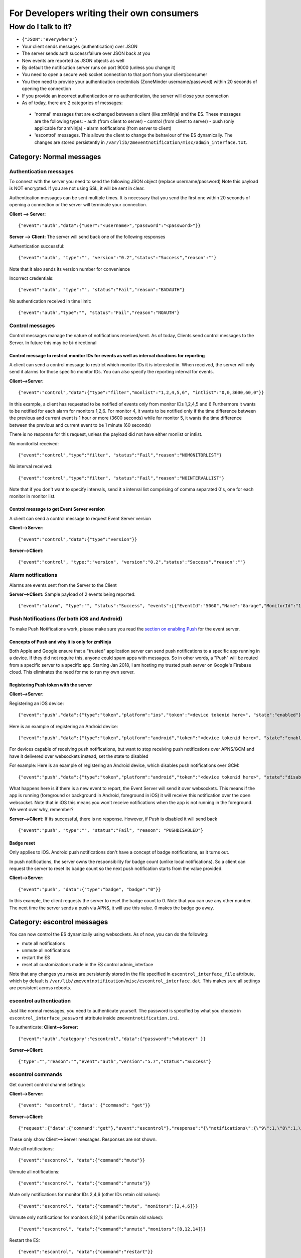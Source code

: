 For Developers writing their own consumers
------------------------------------------

How do I talk to it?
~~~~~~~~~~~~~~~~~~~~

-  ``{"JSON":"everywhere"}``
-  Your client sends messages (authentication) over JSON
-  The server sends auth success/failure over JSON back at you
-  New events are reported as JSON objects as well
-  By default the notification server runs on port 9000 (unless you
   change it)
-  You need to open a secure web socket connection to that port from
   your client/consumer
-  You then need to provide your authentication credentials (ZoneMinder
   username/password) within 20 seconds of opening the connection
-  If you provide an incorrect authentication or no authentication, the
   server will close your connection
-  As of today, there are 2 categories of messages:

  - 'normal' messages that are exchanged between a client (like zmNinja) and the ES. These messages are the following types:
    - auth (from client to server)
    - control (from client to server)
    - push (only applicable for zmNinja)
    - alarm notifications (from server to client)

  - 'escontrol' messages. This allows the client to change the behaviour of the ES dynamically. The changes are stored persistently in ``/var/lib/zmeventnotification/misc/admin_interface.txt``.

Category: Normal messages
^^^^^^^^^^^^^^^^^^^^^^^^^^^

Authentication messages
'''''''''''''''''''''''''

To connect with the server you need to send the following JSON object
(replace username/password) Note this payload is NOT encrypted. If you
are not using SSL, it will be sent in clear.

Authentication messages can be sent multiple times. It is necessary that
you send the first one within 20 seconds of opening a connection or the
server will terminate your connection.

**Client --> Server:**

::

    {"event":"auth","data":{"user":"<username>","password":"<password>"}}

**Server --> Client:** The server will send back one of the following
responses

Authentication successful:

::

    {"event":"auth", "type":"", "version":"0.2","status":"Success","reason":""}

Note that it also sends its version number for convenience

Incorrect credentials:

::

    {"event":"auth", "type":"", "status":"Fail","reason":"BADAUTH"}

No authentication received in time limit:

::

    {"event":"auth","type":"", "status":"Fail","reason":"NOAUTH"}

Control messages
''''''''''''''''''''

Control messages manage the nature of notifications received/sent. As of
today, Clients send control messages to the Server. In future this may
be bi-directional

Control message to restrict monitor IDs for events as well as interval durations for reporting
++++++++++++++++++++++++++++++++++++++++++++++++++++++++++++++++++++++++++++++++++++++++++++++++++++++++

A client can send a control message to restrict which monitor IDs it is
interested in. When received, the server will only send it alarms for
those specific monitor IDs. You can also specify the reporting interval
for events.

**Client-->Server:**

::

    {"event":"control","data":{"type":"filter","monlist":"1,2,4,5,6", "intlist":"0,0,3600,60,0"}}

In this example, a client has requested to be notified of events only
from monitor IDs 1,2,4,5 and 6 Furthermore it wants to be notified for
each alarm for monitors 1,2,6. For monitor 4, it wants to be notified
only if the time difference between the previous and current event is 1
hour or more (3600 seconds) while for monitor 5, it wants the time
difference between the previous and current event to be 1 minute (60
seconds)

There is no response for this request, unless the payload did not have
either monlist or intlist.

No monitorlist received:

::

    {"event":"control","type":"filter", "status":"Fail","reason":"NOMONITORLIST"}

No interval received:

::

    {"event":"control","type":"filter", "status":"Fail","reason":"NOINTERVALLIST"}

Note that if you don't want to specify intervals, send it a interval
list comprising of comma separated 0's, one for each monitor in monitor
list.

Control message to get Event Server version
+++++++++++++++++++++++++++++++++++++++++++++

A client can send a control message to request Event Server version

**Client-->Server:**

::

    {"event":"control","data":{"type":"version"}}

**Server-->Client:**

::

    {"event":"control", "type:":"version", "version":"0.2","status":"Success","reason":""}

Alarm notifications
'''''''''''''''''''''''

Alarms are events sent from the Server to the Client

**Server-->Client:** Sample payload of 2 events being reported:

::

    {"event":"alarm", "type":"", "status":"Success", "events":[{"EventId":"5060","Name":"Garage","MonitorId":"1"},{"EventId":"5061","MonitorId":"5","Name":"Unfinished"}]}

Push Notifications (for both iOS and Android)
''''''''''''''''''''''''''''''''''''''''''''''''''

To make Push Notifications work, please make sure you read the `section
on enabling
Push <https://github.com/pliablepixels/zmeventnotification#44-apnsgcm-howto---only-applicable-for-zmninja-not-for-other-consumers>`__
for the event server.

Concepts of Push and why it is only for zmNinja
++++++++++++++++++++++++++++++++++++++++++++++++

Both Apple and Google ensure that a "trusted" application server can
send push notifications to a specific app running in a device. If they
did not require this, anyone could spam apps with messages. So in other
words, a "Push" will be routed from a specific server to a specific app.
Starting Jan 2018, I am hosting my trusted push server on Google's
Firebase cloud. This eliminates the need for me to run my own server.

Registering Push token with the server
+++++++++++++++++++++++++++++++++++++++

**Client-->Server:**

Registering an iOS device:

::

    {"event":"push","data":{"type":"token","platform":"ios","token":"<device tokenid here>", "state":"enabled"}}

Here is an example of registering an Android device:

::

    {"event":"push","data":{"type":"token","platform":"android","token":"<device tokenid here>", "state":"enabled"}}

For devices capable of receiving push notifications, but want to stop
receiving push notifications over APNS/GCM and have it delivered over
websockets instead, set the state to disabled

For example: Here is an example of registering an Android device, which
disables push notifications over GCM:

::

    {"event":"push","data":{"type":"token","platform":"android","token":"<device tokenid here>", "state":"disabled"}}

What happens here is if there is a new event to report, the Event Server
will send it over websockets. This means if the app is running
(foreground or background in Android, foreground in iOS) it will receive
this notification over the open websocket. Note that in iOS this means
you won't receive notifications when the app is not running in the
foreground. We went over why, remember?

**Server-->Client:** If its successful, there is no response. However,
if Push is disabled it will send back

::

    {"event":"push", "type":"", "status":"Fail", "reason": "PUSHDISABLED"}

Badge reset
+++++++++++++

Only applies to iOS. Android push notifications don't have a concept of
badge notifications, as it turns out.

In push notifications, the server owns the responsibility for badge
count (unlike local notifications). So a client can request the server
to reset its badge count so the next push notification starts from the
value provided.

**Client-->Server:**

::

    {"event":"push", "data":{"type":"badge", "badge":"0"}}

In this example, the client requests the server to reset the badge count
to 0. Note that you can use any other number. The next time the server
sends a push via APNS, it will use this value. 0 makes the badge go
away.

.. _escontrol_interface:

Category: escontrol messages
^^^^^^^^^^^^^^^^^^^^^^^^^^^^^
You can now control the ES dynamically using websockets. As of now, you can do the following:

- mute all notifications 
- unmute all notifications
- restart the ES
- reset all customizations made in the ES control admin_interface

Note that any changes you make are persistently stored in  the file specified in ``escontrol_interface_file`` attribute, which by default is ``/var/lib/zmeventnotification/misc/escontrol_interface.dat``. This makes sure all settings are persistent across reboots.

escontrol authentication
'''''''''''''''''''''''''
Just like normal messages, you need to authenticate yourself. The password is specified by what you choose in ``escontrol_interface_password`` attribute inside ``zmeventnotification.ini``.

To authenticate:
**Client-->Server:**

::

  {"event":"auth","category":"escontrol","data":{"password":"whatever" }}

**Server-->Client:**

::

  {"type":"","reason":"","event":"auth","version":"5.7","status":"Success"}

escontrol commands
'''''''''''''''''''''

Get current control channel settings:

**Client-->Server:**

::

  {"event": "escontrol", "data": {"command": "get"}}

**Server-->Client:**

::

  {"request":{"data":{"command":"get"},"event":"escontrol"},"response":"{\"notifications\":{\"9\":1,\"8\":1,\"10\":1,\"2\":1,\"5\":1,\"6\":1}}","event":"escontrol","type":"","status":"Success"}



These only show Client-->Server messages. Responses are not shown.

Mute all notifications:

::

  {"event":"escontrol", "data":{"command":"mute"}}

Unmute all notifications:

::

  {"event":"escontrol", "data":{"command":"unmute"}}


Mute only notifications for monitor IDs 2,4,6 (other IDs retain old values):

::

  {"event":"escontrol", "data":{"command":"mute", "monitors":[2,4,6]}}

Unmute only notifications for monitors 8,12,14 (other IDs retain old values):

::

  {"event":"escontrol", "data":{"command":"unmute","monitors":[8,12,14]}}

Restart the ES:

::

  {"event":"escontrol", "data":{"command":"restart"}}

Reset/Clear all settings specified via this channel:

  {"event":"escontrol", "data":{"command":"reset"}}

Change any arbitrary config value inside ``zmeventnotification.ini``:

::

  {"event":"escontrol", "data":{"command":"edit", "key":"use_hooks", "val":"no"}}

In the above example, we have disabled hooks dynamically (``use_hooks`` is the attribute inside ``zmeventnotification.ini`` that controls if hooks will be used)

Testing from command line
^^^^^^^^^^^^^^^^^^^^^^^^^

If you are writing your own consumer/client it helps to test the event
server commands from command line. The event server uses
Secure/WebSockers so you can't just HTTP to it using tools like
``curl``. You'll need to use a websocket client. While there are
examples on the net on how to use ``curl`` for websockets, I've found it
much simpler to use `wscat <https://github.com/websockets/wscat>`__ like
so:

::

    wscat -c wss://myzmeventnotification.domain:9000 -n
    connected (press CTRL+C to quit)
    > {"event":"auth","data":{"user":"admin","password":"xxxx"}}
    < {"reason":"","status":"Success","type":"","event":"auth","version":"0.93"}

In the example above, I used ``wscat`` to connect to my event server and
then sent it a JSON login message which it accepted and acknowledged.
